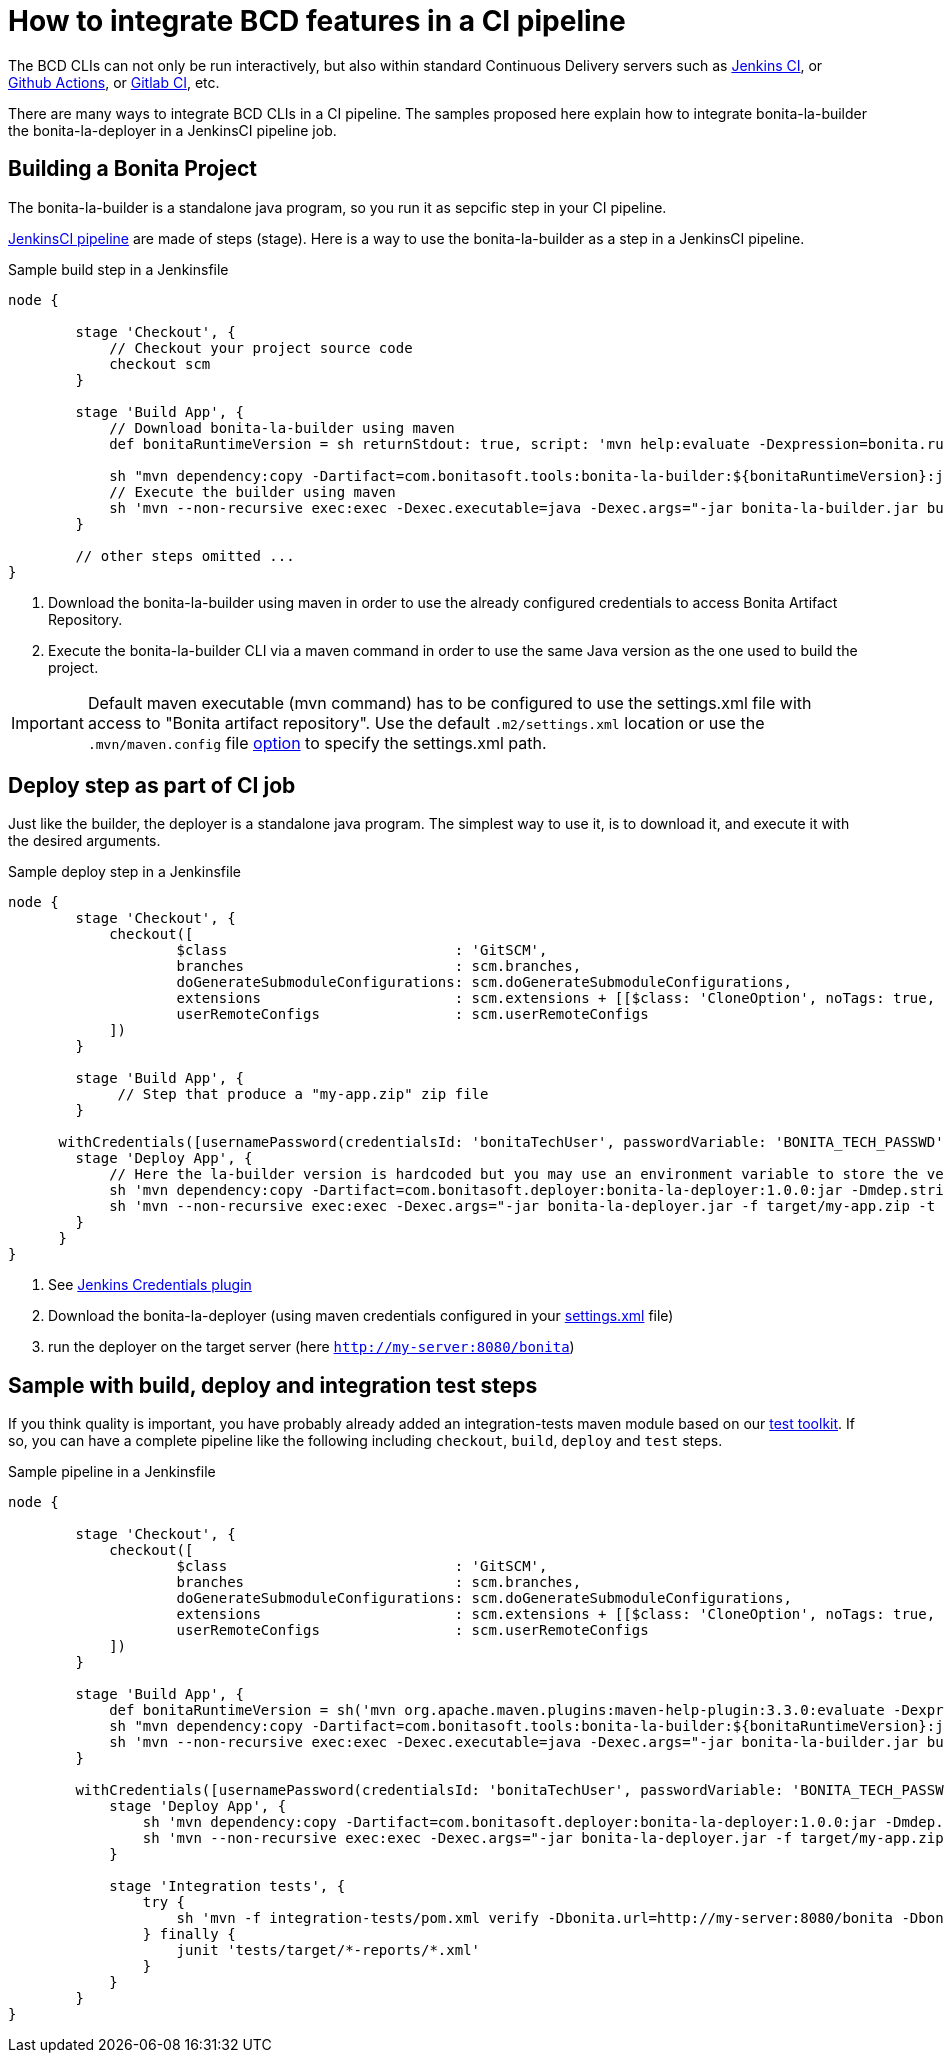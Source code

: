 = How to integrate BCD features in a CI pipeline
:description: BCD features integration in a CI pipelines

:page-aliases: jenkins_example.adoc


The BCD CLIs can not only be run interactively, but also within standard Continuous Delivery servers such as https://jenkins.io/[Jenkins CI], or https://github.com/features/actions[Github Actions], or https://docs.gitlab.com/ee/ci/[Gitlab CI], etc.

There are many ways to integrate BCD CLIs in a CI pipeline. The samples proposed here explain how to integrate bonita-la-builder the bonita-la-deployer in a JenkinsCI pipeline job.

== Building a Bonita Project

The bonita-la-builder is a standalone java program, so you run it as sepcific step in your CI pipeline.

https://www.jenkins.io/doc/book/pipeline/[JenkinsCI pipeline] are made of steps (stage). Here is a way to use the bonita-la-builder as a step in a JenkinsCI pipeline.

.Sample build step in a Jenkinsfile
[source, groovy]
----
node {

        stage 'Checkout', {
            // Checkout your project source code
            checkout scm
        }

        stage 'Build App', {
            // Download bonita-la-builder using maven
            def bonitaRuntimeVersion = sh returnStdout: true, script: 'mvn help:evaluate -Dexpression=bonita.runtime.version -q -DforceStdout'

            sh "mvn dependency:copy -Dartifact=com.bonitasoft.tools:bonita-la-builder:${bonitaRuntimeVersion}:jar:exec -Dmdep.stripVersion -Dmdep.stripClassifier -DoutputDirectory=./" <1>
            // Execute the builder using maven
            sh 'mvn --non-recursive exec:exec -Dexec.executable=java -Dexec.args="-jar bonita-la-builder.jar build . -o my-app.zip"' <2>
        }

        // other steps omitted ...
}
----
<1> Download the bonita-la-builder using maven in order to use the already configured credentials to access Bonita Artifact Repository.
<2> Execute the bonita-la-builder CLI via a maven command in order to use the same Java version as the one used to build the project.

IMPORTANT: Default maven executable (mvn command) has to be configured to use the settings.xml file with access to "Bonita artifact repository". Use the default `.m2/settings.xml` location or use the `.mvn/maven.config` file https://maven.apache.org/configure.html#mvn-maven-config-file[option] to specify the settings.xml path.

== Deploy step as part of CI job

Just like the builder, the deployer is a standalone java program. The simplest way to use it, is to download it, and execute it with the desired arguments.

.Sample deploy step in a Jenkinsfile
[source, groovy]
----
node {
        stage 'Checkout', {
            checkout([
                    $class                           : 'GitSCM',
                    branches                         : scm.branches,
                    doGenerateSubmoduleConfigurations: scm.doGenerateSubmoduleConfigurations,
                    extensions                       : scm.extensions + [[$class: 'CloneOption', noTags: true, shallow: true, depth: 0, timeout: 20]],
                    userRemoteConfigs                : scm.userRemoteConfigs
            ])
        }

        stage 'Build App', {
             // Step that produce a "my-app.zip" zip file
        }

      withCredentials([usernamePassword(credentialsId: 'bonitaTechUser', passwordVariable: 'BONITA_TECH_PASSWD', usernameVariable: 'BONITA_TECH_LOGIN')]) { <1>
        stage 'Deploy App', {
            // Here the la-builder version is hardcoded but you may use an environment variable to store the version.
            sh 'mvn dependency:copy -Dartifact=com.bonitasoft.deployer:bonita-la-deployer:1.0.0:jar -Dmdep.stripVersion -DoutputDirectory=./' <2>
            sh 'mvn --non-recursive exec:exec -Dexec.args="-jar bonita-la-deployer.jar -f target/my-app.zip -t http://my-server:8080/bonita --username $BONITA_TECH_LOGIN --password $BONITA_TECH_PASSWD"' <3>
        }
      }
}
----
<1> See https://plugins.jenkins.io/credentials[Jenkins Credentials plugin]
<2> Download the bonita-la-deployer (using maven credentials configured in your https://maven.apache.org/settings.html#servers[settings.xml] file)
<3> run the deployer on the target server (here `http://my-server:8080/bonita`)


== Sample with build, deploy and integration test steps

If you think quality is important, you have probably already added an integration-tests maven module based on our xref:{testToolkitVersion}@test-toolkit::index.adoc[test toolkit]. If so, you can have a complete pipeline like the following
including `checkout`, `build`, `deploy` and `test` steps.

.Sample pipeline in a Jenkinsfile
[source, groovy]
----
node {

        stage 'Checkout', {
            checkout([
                    $class                           : 'GitSCM',
                    branches                         : scm.branches,
                    doGenerateSubmoduleConfigurations: scm.doGenerateSubmoduleConfigurations,
                    extensions                       : scm.extensions + [[$class: 'CloneOption', noTags: true, shallow: true, depth: 0, timeout: 20]],
                    userRemoteConfigs                : scm.userRemoteConfigs
            ])
        }

        stage 'Build App', {
            def bonitaRuntimeVersion = sh('mvn org.apache.maven.plugins:maven-help-plugin:3.3.0:evaluate -Dexpression=bonita.runtime.version -q -DforceStdout', true)
            sh "mvn dependency:copy -Dartifact=com.bonitasoft.tools:bonita-la-builder:${bonitaRuntimeVersion}:jar:exec -Dmdep.stripVersion -Dmdep.stripClassifier -DoutputDirectory=./"
            sh 'mvn --non-recursive exec:exec -Dexec.executable=java -Dexec.args="-jar bonita-la-builder.jar build . -o my-app.zip"'
        }

        withCredentials([usernamePassword(credentialsId: 'bonitaTechUser', passwordVariable: 'BONITA_TECH_PASSWD', usernameVariable: 'BONITA_TECH_LOGIN')]) {
            stage 'Deploy App', {
                sh 'mvn dependency:copy -Dartifact=com.bonitasoft.deployer:bonita-la-deployer:1.0.0:jar -Dmdep.stripVersion -DoutputDirectory=./'
                sh 'mvn --non-recursive exec:exec -Dexec.args="-jar bonita-la-deployer.jar -f target/my-app.zip -t http://my-server:8080/bonita --username $BONITA_TECH_LOGIN --password $BONITA_TECH_PASSWD"'
            }

            stage 'Integration tests', {
                try {
                    sh 'mvn -f integration-tests/pom.xml verify -Dbonita.url=http://my-server:8080/bonita -Dbonita.tech.user=$BONITA_TECH_LOGIN -Dbonita.tech.password=$BONITA_TECH_PASSWD'
                } finally {
                    junit 'tests/target/*-reports/*.xml'
                }
            }
        }
}
----
